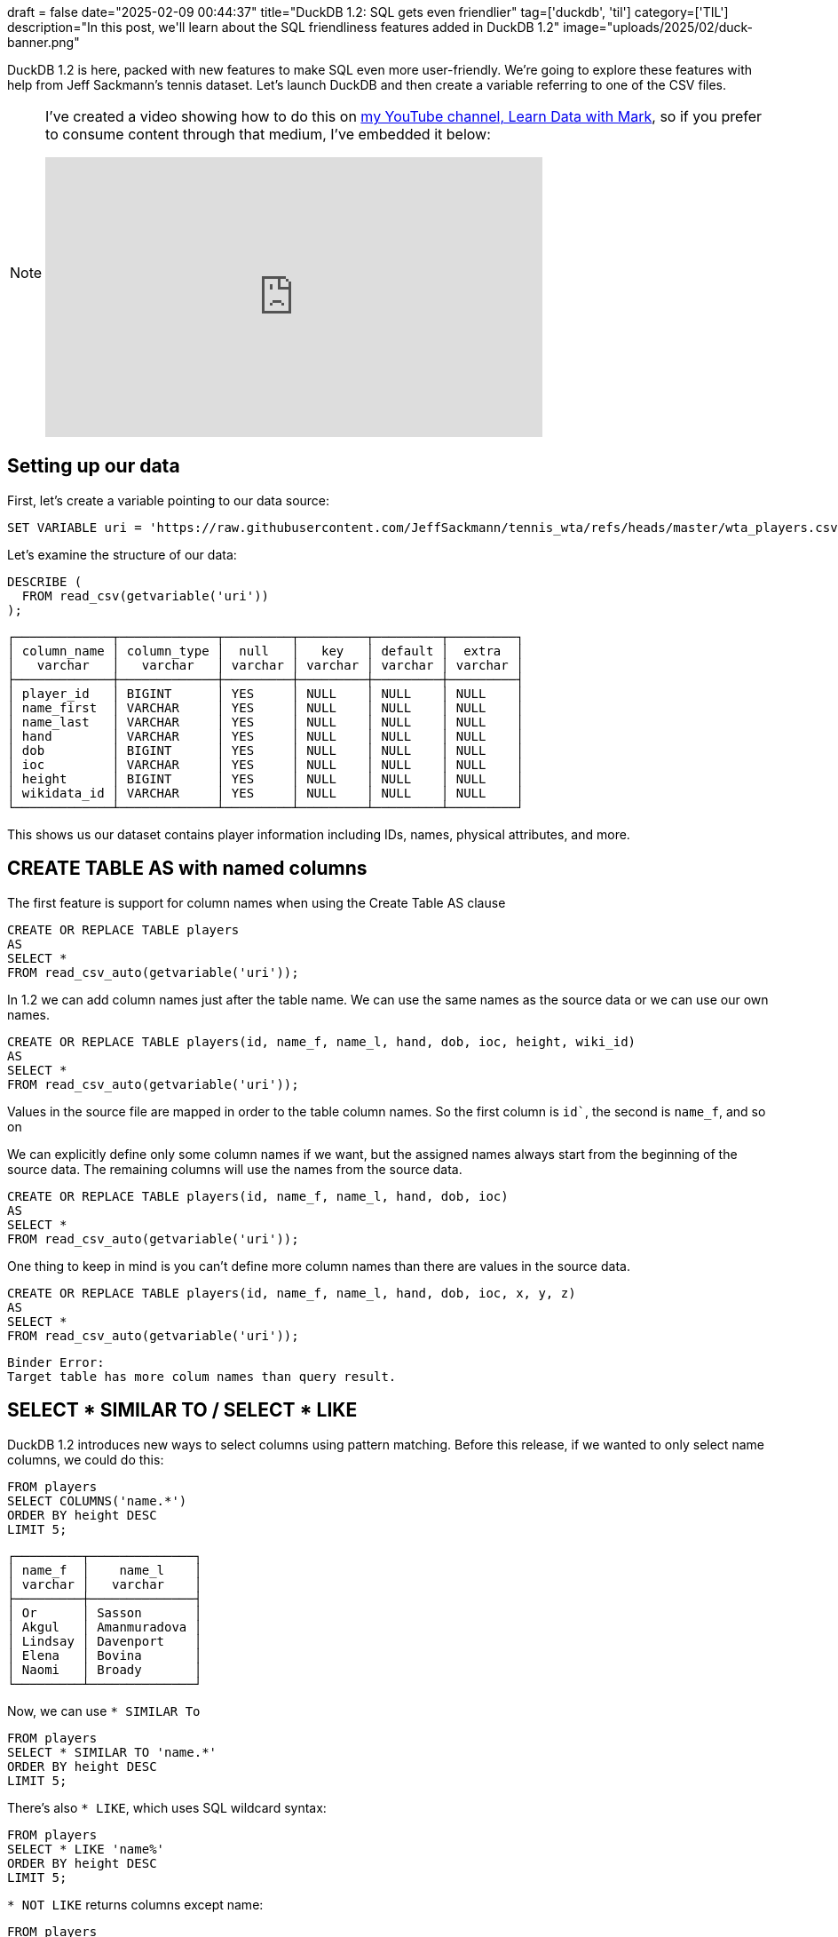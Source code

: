 +++
draft = false
date="2025-02-09 00:44:37"
title="DuckDB 1.2: SQL gets even friendlier"
tag=['duckdb', 'til']
category=['TIL']
description="In this post, we'll learn about the SQL friendliness features added in DuckDB 1.2"
image="uploads/2025/02/duck-banner.png"
+++

:icons: font

DuckDB 1.2 is here, packed with new features to make SQL even more user-friendly.
We’re going to explore these features with help from Jeff Sackmann’s tennis dataset. Let’s launch DuckDB and then create a variable referring to one of the CSV files.

[NOTE]
====
I've created a video showing how to do this on https://www.youtube.com/@learndatawithmark[my YouTube channel, Learn Data with Mark^], so if you prefer to consume content through that medium, I've embedded it below:

++++
<iframe width="560" height="315" src="https://www.youtube.com/embed/rwIiw7HZa1M?si=r-yBR0ZN1TSB-0yz" title="YouTube video player" frameborder="0" allow="accelerometer; autoplay; clipboard-write; encrypted-media; gyroscope; picture-in-picture; web-share" referrerpolicy="strict-origin-when-cross-origin" allowfullscreen></iframe>
++++
====


== Setting up our data

First, let's create a variable pointing to our data source:

[source, sql]
----
SET VARIABLE uri = 'https://raw.githubusercontent.com/JeffSackmann/tennis_wta/refs/heads/master/wta_players.csv';
----

Let's examine the structure of our data:

[source, sql]
----
DESCRIBE (
  FROM read_csv(getvariable('uri'))
);
----

[source, text]
----
┌─────────────┬─────────────┬─────────┬─────────┬─────────┬─────────┐
│ column_name │ column_type │  null   │   key   │ default │  extra  │
│   varchar   │   varchar   │ varchar │ varchar │ varchar │ varchar │
├─────────────┼─────────────┼─────────┼─────────┼─────────┼─────────┤
│ player_id   │ BIGINT      │ YES     │ NULL    │ NULL    │ NULL    │
│ name_first  │ VARCHAR     │ YES     │ NULL    │ NULL    │ NULL    │
│ name_last   │ VARCHAR     │ YES     │ NULL    │ NULL    │ NULL    │
│ hand        │ VARCHAR     │ YES     │ NULL    │ NULL    │ NULL    │
│ dob         │ BIGINT      │ YES     │ NULL    │ NULL    │ NULL    │
│ ioc         │ VARCHAR     │ YES     │ NULL    │ NULL    │ NULL    │
│ height      │ BIGINT      │ YES     │ NULL    │ NULL    │ NULL    │
│ wikidata_id │ VARCHAR     │ YES     │ NULL    │ NULL    │ NULL    │
└─────────────┴─────────────┴─────────┴─────────┴─────────┴─────────┘
----

This shows us our dataset contains player information including IDs, names, physical attributes, and more.


== CREATE TABLE AS with named columns

The first feature is support for column names when using the Create Table AS clause

[source, sql]
----
CREATE OR REPLACE TABLE players
AS
SELECT *
FROM read_csv_auto(getvariable('uri'));
----

In 1.2 we can add column names just after the table name. We can use the same names  as the source data or we can use our own names. 

[source, sql]
----
CREATE OR REPLACE TABLE players(id, name_f, name_l, hand, dob, ioc, height, wiki_id)
AS
SELECT *
FROM read_csv_auto(getvariable('uri'));
----

Values in the source file are mapped in order to the table column names. So the first column is `id``, the second is `name_f`, and so on

We can explicitly define only some column names if we want, but the assigned names always start from the beginning of the source data.
The remaining columns will use the names from the source data.

[source, sql]
----
CREATE OR REPLACE TABLE players(id, name_f, name_l, hand, dob, ioc)
AS
SELECT *
FROM read_csv_auto(getvariable('uri'));
----

One thing to keep in mind is you can’t define more column names than there are values in the source data.

[source, sql]
----
CREATE OR REPLACE TABLE players(id, name_f, name_l, hand, dob, ioc, x, y, z)
AS
SELECT *
FROM read_csv_auto(getvariable('uri'));
----

[source, text]
----
Binder Error:
Target table has more colum names than query result.
----

== SELECT * SIMILAR TO / SELECT * LIKE

DuckDB 1.2 introduces new ways to select columns using pattern matching.
Before this release, if we wanted to only select name columns, we could do this:

[source, sql]
----
FROM players
SELECT COLUMNS('name.*')
ORDER BY height DESC
LIMIT 5;
----

[source, text]
----
┌─────────┬──────────────┐
│ name_f  │    name_l    │
│ varchar │   varchar    │
├─────────┼──────────────┤
│ Or      │ Sasson       │
│ Akgul   │ Amanmuradova │
│ Lindsay │ Davenport    │
│ Elena   │ Bovina       │
│ Naomi   │ Broady       │
└─────────┴──────────────┘
----

Now, we can use `* SIMILAR To`

[source, sql]
----
FROM players
SELECT * SIMILAR TO 'name.*'
ORDER BY height DESC
LIMIT 5;
----

There's also `* LIKE`, which uses SQL wildcard syntax:

[source, sql]
----
FROM players
SELECT * LIKE 'name%'
ORDER BY height DESC
LIMIT 5;
----

`* NOT LIKE` returns columns except name:

[source, sql]
----
FROM players
SELECT * NOT LIKE 'name%'
ORDER BY height DESC
LIMIT 5;
----

[source, text]
----
┌────────┬─────────┬──────────┬─────────┬────────┬─────────────┐
│   id   │  hand   │   dob    │   ioc   │ height │ wikidata_id │
│ int64  │ varchar │  int64   │ varchar │ int64  │   varchar   │
├────────┼─────────┼──────────┼─────────┼────────┼─────────────┤
│ 210121 │ U       │ 19930703 │ ISR     │    193 │ NULL        │
│ 201454 │ R       │ 19840623 │ UZB     │    190 │ Q236858     │
│ 200128 │ R       │ 19760608 │ USA     │    189 │ Q11677      │
│ 200764 │ R       │ 19830310 │ RUS     │    189 │ Q233408     │
│ 201648 │ R       │ 19900228 │ GBR     │    189 │ Q461706     │
└────────┴─────────┴──────────┴─────────┴────────┴─────────────┘
----

And `* ILIKE` is case insensitive:

[source, sql]
----
FROM players
SELECT * ILIKE 'Name%'
ORDER BY height DESC
LIMIT 5;
----

== SELECT * RENAME

This feature allows for elegant column renaming while keeping all other columns.
Before this release, we could exclude some fields and then add them as aliases later:

[source, sql]
----
.mode line
----

[source, sql]
----
FROM players
SELECT * EXCLUDE('name_f', 'name_l'), name_f AS first_name, name_l AS surname
ORDER BY height DESC
LIMIT 1;
----

[source, text]
----
         id = 210121
       hand = U
        dob = 19930703
        ioc = ISR
     height = 193
wikidata_id = NULL
 first_name = Or
    surname = Sasson
----

Now, we can rename them in place using `* RENAME`:

[source, sql]
----
FROM players
SELECT * RENAME(name_f AS first_name, name_l AS surname)
ORDER BY height DESC
LIMIT 1;
----

[source, text]
----
         id = 210121
 first_name = Or
    surname = Sasson
       hand = U
        dob = 19930703
        ioc = ISR
     height = 193
wikidata_id = NULL
----


== Prefixed aliases

The new prefix alias syntax provides a cleaner way to rename columns:

[source, sql]
----
.mode duckbox
----

[source, sql]
----
FROM p: players
SELECT first_name: p.name_f, surname: p.name_l, country: p.ioc
ORDER BY height DESC
LIMIT 5;
----

[source, text]
----
┌────────────┬──────────────┬─────────┐
│ first_name │   surname    │ country │
│  varchar   │   varchar    │ varchar │
├────────────┼──────────────┼─────────┤
│ Or         │ Sasson       │ ISR     │
│ Akgul      │ Amanmuradova │ UZB     │
│ Lindsay    │ Davenport    │ USA     │
│ Elena      │ Bovina       │ RUS     │
│ Naomi      │ Broady       │ GBR     │
└────────────┴──────────────┴─────────┘
----

This new syntax is more concise than the traditional AS keyword and makes queries more readable, especially when dealing with multiple table aliases.

Each of these features contributes to making DuckDB queries more expressive and maintainable, while reducing the amount of boilerplate code needed for common operations.